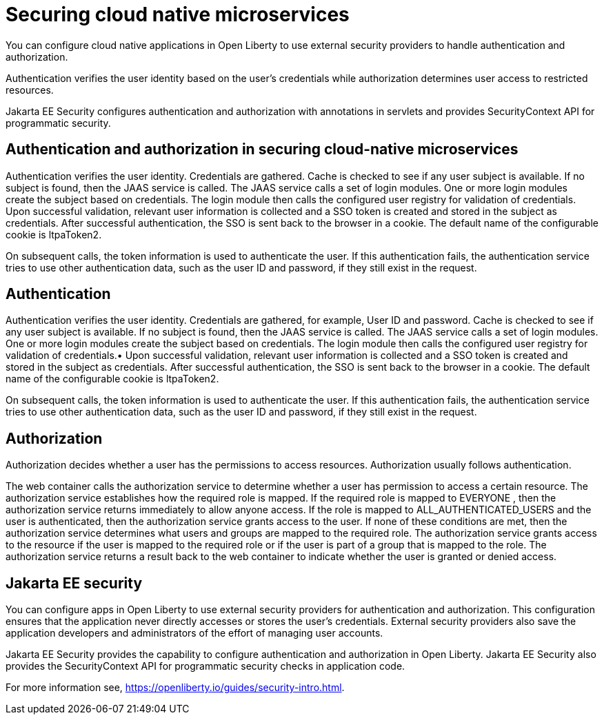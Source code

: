 // Copyright (c) 2019 IBM Corporation and others.
// Licensed under Creative Commons Attribution-NoDerivatives
// 4.0 International (CC BY-ND 4.0)
//   https://creativecommons.org/licenses/by-nd/4.0/
//
// Contributors:
//     IBM Corporation
//
:page-description: Authentication verifies the user identity based on the user’s credentials while authorization determines user access to restricted resources.
:seo-description: Authentication verifies the user identity based on the user’s credentials while authorization determines user access to restricted resources.
:page-layout: general-reference
:page-type: general
= Securing cloud native microservices

You can configure cloud native applications in Open Liberty to use external security providers to handle authentication and authorization.

Authentication verifies the user identity based on the user’s credentials while authorization determines user access to restricted resources.

Jakarta EE Security configures authentication and authorization with annotations in servlets and provides SecurityContext API for programmatic security.

== Authentication and authorization in securing cloud-native microservices

Authentication verifies the user identity. Credentials are gathered. Cache is checked to see if any user subject is available. If no subject is found, then the JAAS service is called. The JAAS service calls a set of login modules. One or more login modules create the subject based on credentials. The login module then calls the configured user registry for validation of credentials. Upon successful validation, relevant user information is collected and a SSO token is created and stored in the subject as credentials. After successful authentication, the SSO is sent back to the browser in a cookie. The default name of the configurable cookie is ltpaToken2.

On subsequent calls, the token information is used to authenticate the user. If this authentication fails, the authentication service tries to use other authentication data, such as the user ID and password, if they still exist in the request.

== Authentication

Authentication verifies the user identity. Credentials are gathered, for example, User ID and password. Cache is checked to see if any user subject is available. If no subject is found, then the JAAS service is called. The JAAS service calls a set of login modules. One or more login modules create the subject based on credentials. The login module then calls the configured user registry for validation of credentials.•	Upon successful validation, relevant user information is collected and a SSO token is created and stored in the subject as credentials. After successful authentication, the SSO is sent back to the browser in a cookie.
The default name of the configurable cookie is ltpaToken2.

On subsequent calls, the token information is used to authenticate the user. If this authentication fails, the authentication service tries to use other authentication data, such as the user ID and password, if they still exist in the request.

== Authorization
Authorization decides whether a user has the permissions to access resources. Authorization usually follows authentication.

The web container calls the authorization service to determine whether a user has permission to access a certain resource. The authorization service establishes how the required role is mapped. If the required role is mapped to EVERYONE , then the authorization service returns immediately to allow anyone access. If the role is mapped to ALL_AUTHENTICATED_USERS  and the user is authenticated, then the authorization service grants access to the user. If none of these conditions are met, then the authorization service determines what users and groups are mapped to the required role. The authorization service grants access to the resource if the user is mapped to the required role or if the user is part of a group that is mapped to the role. The authorization service returns a result back to the web container to indicate whether the user is granted or denied access.

== Jakarta EE security

You can configure apps in Open Liberty to use external security providers for authentication and authorization. This configuration ensures that the application never directly accesses or stores the user's credentials. External security providers also save the application developers and administrators of the effort of managing user accounts.

Jakarta EE Security provides the capability to configure authentication and authorization in Open Liberty. Jakarta EE Security also provides the SecurityContext API for programmatic security checks in application code.

For more information see, https://openliberty.io/guides/security-intro.html. 
